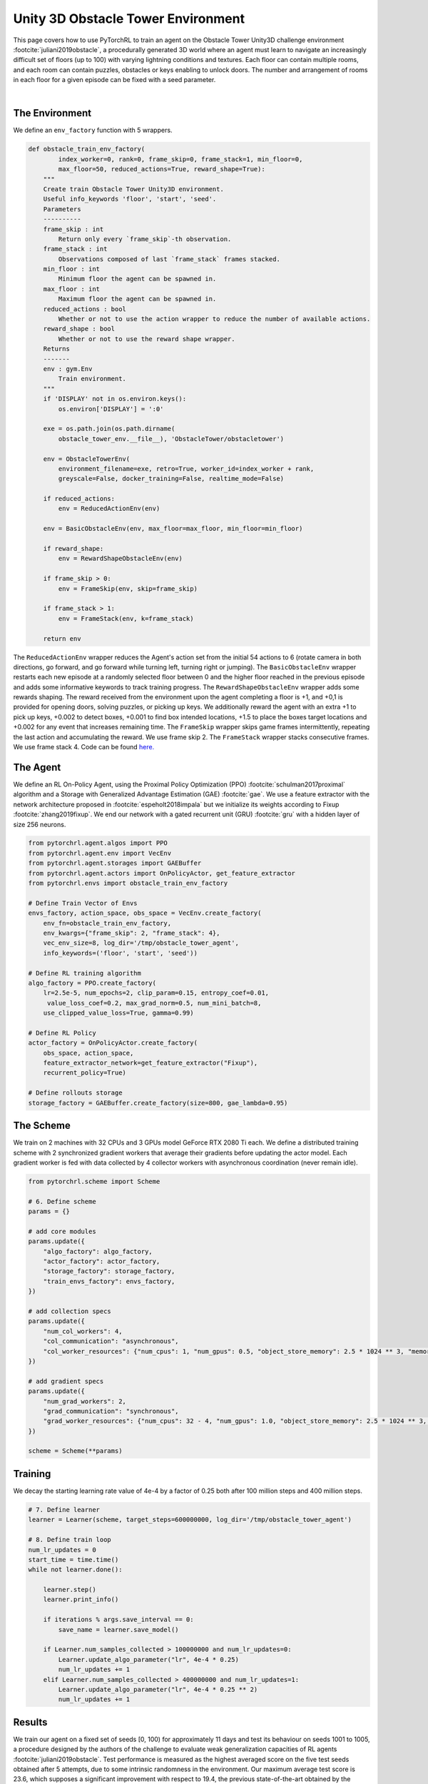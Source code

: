 Unity 3D Obstacle Tower Environment
===================================

This page covers how to use PyTorchRL to train an agent on the Obstacle Tower Unity3D challenge environment :footcite:`juliani2019obstacle`, a procedurally generated 3D world where an agent must learn to navigate an increasingly difficult set of floors (up to 100) with varying lightning conditions and textures. Each floor can contain multiple rooms, and each room can contain puzzles, obstacles or keys enabling to unlock doors. The number and arrangement of rooms in each floor for a given episode can be fixed with a seed parameter.

.. raw:: html

   <iframe width="560" height="315" src="https://www.youtube.com/embed/L442rrVnDr4" frameborder="0" allow="accelerometer; autoplay; clipboard-write; encrypted-media; gyroscope; picture-in-picture" allowfullscreen></iframe>
|

The Environment
---------------

We define an ``env_factory`` function with 5  wrappers.

.. code-block:: python

    def obstacle_train_env_factory(
            index_worker=0, rank=0, frame_skip=0, frame_stack=1, min_floor=0,
            max_floor=50, reduced_actions=True, reward_shape=True):
        """
        Create train Obstacle Tower Unity3D environment.
        Useful info_keywords 'floor', 'start', 'seed'.
        Parameters
        ----------
        frame_skip : int
            Return only every `frame_skip`-th observation.
        frame_stack : int
            Observations composed of last `frame_stack` frames stacked.
        min_floor : int
            Minimum floor the agent can be spawned in.
        max_floor : int
            Maximum floor the agent can be spawned in.
        reduced_actions : bool
            Whether or not to use the action wrapper to reduce the number of available actions.
        reward_shape : bool
            Whether or not to use the reward shape wrapper.
        Returns
        -------
        env : gym.Env
            Train environment.
        """
        if 'DISPLAY' not in os.environ.keys():
            os.environ['DISPLAY'] = ':0'

        exe = os.path.join(os.path.dirname(
            obstacle_tower_env.__file__), 'ObstacleTower/obstacletower')

        env = ObstacleTowerEnv(
            environment_filename=exe, retro=True, worker_id=index_worker + rank,
            greyscale=False, docker_training=False, realtime_mode=False)

        if reduced_actions:
            env = ReducedActionEnv(env)

        env = BasicObstacleEnv(env, max_floor=max_floor, min_floor=min_floor)

        if reward_shape:
            env = RewardShapeObstacleEnv(env)

        if frame_skip > 0:
            env = FrameSkip(env, skip=frame_skip)

        if frame_stack > 1:
            env = FrameStack(env, k=frame_stack)

        return env


The ``ReducedActionEnv`` wrapper reduces the Agent's action set from the initial 54 actions to 6 (rotate camera in both directions, go forward, and go forward while turning left, turning right or jumping). The ``BasicObstacleEnv`` wrapper restarts each new episode at a randomly selected floor between 0 and the higher floor reached in the previous episode and adds some informative keywords to track training progress. The ``RewardShapeObstacleEnv`` wrapper adds some rewards shaping. The reward received from the environment upon the agent completing a floor is +1, and +0,1 is provided for opening doors, solving puzzles, or picking up keys. We additionally reward the agent with an extra +1 to pick up keys, +0.002 to detect boxes, +0.001 to find box intended locations, +1.5 to place the boxes target locations and +0.002 for any event that increases remaining time. The ``FrameSkip`` wrapper skips game frames intermittently, repeating the last action and accumulating the reward. We use frame skip 2. The ``FrameStack`` wrapper stacks consecutive frames. We use frame stack 4. Code can be found `here. <https://github.com/PyTorchRL/pytorchrl/blob/master/pytorchrl/envs/obstacle_tower_unity3d_challenge/wrappers.py>`_

The Agent
---------

We define an RL On-Policy Agent, using the Proximal Policy Optimization (PPO) :footcite:`schulman2017proximal` algorithm and a Storage with Generalized Advantage Estimation (GAE) :footcite:`gae`. We use a feature extractor with the network architecture proposed in :footcite:`espeholt2018impala` but we initialize its weights according to Fixup :footcite:`zhang2019fixup`. We end our network with a gated recurrent unit (GRU) :footcite:`gru` with a hidden layer of size 256 neurons.

.. code-block:: python

    from pytorchrl.agent.algos import PPO
    from pytorchrl.agent.env import VecEnv
    from pytorchrl.agent.storages import GAEBuffer
    from pytorchrl.agent.actors import OnPolicyActor, get_feature_extractor
    from pytorchrl.envs import obstacle_train_env_factory

    # Define Train Vector of Envs
    envs_factory, action_space, obs_space = VecEnv.create_factory(
        env_fn=obstacle_train_env_factory,
        env_kwargs={"frame_skip": 2, "frame_stack": 4},
        vec_env_size=8, log_dir='/tmp/obstacle_tower_agent',
        info_keywords=('floor', 'start', 'seed'))

    # Define RL training algorithm
    algo_factory = PPO.create_factory(
        lr=2.5e-5, num_epochs=2, clip_param=0.15, entropy_coef=0.01,
         value_loss_coef=0.2, max_grad_norm=0.5, num_mini_batch=8,
        use_clipped_value_loss=True, gamma=0.99)

    # Define RL Policy
    actor_factory = OnPolicyActor.create_factory(
        obs_space, action_space,
        feature_extractor_network=get_feature_extractor("Fixup"),
        recurrent_policy=True)

    # Define rollouts storage
    storage_factory = GAEBuffer.create_factory(size=800, gae_lambda=0.95)

The Scheme
----------

We train on 2 machines with 32 CPUs and 3 GPUs model GeForce RTX 2080 Ti each. We define a distributed training scheme with 2 synchronized gradient workers that average their gradients before updating the actor model. Each gradient worker is fed with data collected by 4 collector workers with asynchronous coordination (never remain idle).

.. code-block:: python

    from pytorchrl.scheme import Scheme

    # 6. Define scheme
    params = {}

    # add core modules
    params.update({
        "algo_factory": algo_factory,
        "actor_factory": actor_factory,
        "storage_factory": storage_factory,
        "train_envs_factory": envs_factory,
    })

    # add collection specs
    params.update({
        "num_col_workers": 4,
        "col_communication": "asynchronous",
        "col_worker_resources": {"num_cpus": 1, "num_gpus": 0.5, "object_store_memory": 2.5 * 1024 ** 3, "memory": 2.5 * 1024 ** 3},
    })

    # add gradient specs
    params.update({
        "num_grad_workers": 2,
        "grad_communication": "synchronous",
        "grad_worker_resources": {"num_cpus": 32 - 4, "num_gpus": 1.0, "object_store_memory": 2.5 * 1024 ** 3, "memory": 2.5 * 1024 ** 3},
    })

    scheme = Scheme(**params)

Training
--------

We decay the starting learning rate value of 4e-4  by a factor of 0.25 both after 100 million steps and 400 million steps.

.. code-block:: python


    # 7. Define learner
    learner = Learner(scheme, target_steps=600000000, log_dir='/tmp/obstacle_tower_agent')

    # 8. Define train loop
    num_lr_updates = 0
    start_time = time.time()
    while not learner.done():

        learner.step()
        learner.print_info()

        if iterations % args.save_interval == 0:
            save_name = learner.save_model()

        if Learner.num_samples_collected > 100000000 and num_lr_updates=0:
            Learner.update_algo_parameter("lr", 4e-4 * 0.25)
            num_lr_updates += 1
        elif Learner.num_samples_collected > 400000000 and num_lr_updates=1:
            Learner.update_algo_parameter("lr", 4e-4 * 0.25 ** 2)
            num_lr_updates += 1


Results
-------

We train our agent on a fixed set of seeds [0, 100) for approximately 11 days and test its behaviour on seeds 1001 to 1005, a procedure designed by the authors of the challenge to evaluate weak generalization capacities of RL agents :footcite:`juliani2019obstacle`. Test performance is measured as the highest averaged score on the five test seeds obtained after 5 attempts, due to some intrinsic randomness in the environment. Our maximum average test score is 23.6, which supposes a significant improvement with respect to 19.4, the previous state-of-the-art obtained by the winner of the competition. Our results are show that we are also consistently above 19.4.

.. image:: ../images/obstacle_tower_curves.jpg
  :width: 1200
  :alt: Obstacle Tower Unity3D Challenge Environment training curves.

.. footbibliography::
